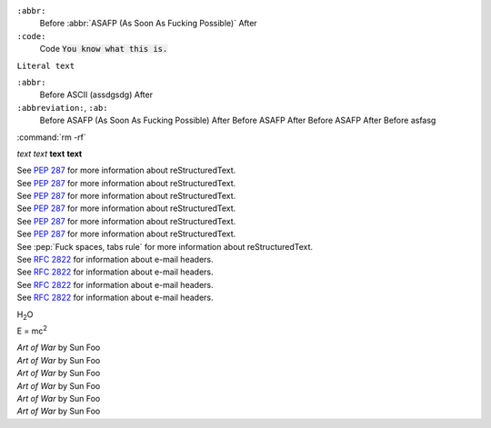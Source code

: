 ``:abbr:``
	Before :abbr:`ASAFP (As Soon As Fucking Possible)` After

``:code:``
	Code :code:`You know what this is.`

:literal:`Literal text`

``:abbr:``
	Before :acronym:`ASCII (assdgsdg)` After

``:abbreviation:``, ``:ab:``
	Before :abbreviation:`ASAFP (As Soon As Fucking Possible)` After
	Before :ab:`ASAFP` After
	Before :ac:`ASAFP` After
	Before :acronym:`asfasg`

:command:`rm
-rf`

*text* :emphasis:`text`
**text** :strong:`text`

| See :pep:`287` for more information about reStructuredText.
| See :PeP:`287` for more information about reStructuredText.
| See :PEP:`287` for more information about reStructuredText.
| See :pEp-rEfErENce:`287` for more information about reStructuredText.
| See :pep-reference:`287` for more information about reStructuredText.
| See :PEP-reference:`287` for more information about reStructuredText.
| See :pep:`Fuck spaces, tabs rule` for more information about reStructuredText.

| See :RFC:`2822` for information about e-mail headers.
| See :rfc:`2822` for information about e-mail headers.
| See :RFC-reference:`2822` for information about e-mail headers.
| See :rfc-reference:`2822` for information about e-mail headers.

H\ :sub:`2`\ O

E = mc\ :sup:`2`

| :t:`Art of War` by Sun Foo
| :T:`Art of War` by Sun Foo
| :title:`Art of War` by Sun Foo
| :title-reference:`Art of War` by Sun Foo
| :TITLE:`Art of War` by Sun Foo
| :TITLE-REFERENCE:`Art of War` by Sun Foo
